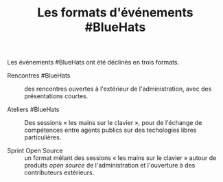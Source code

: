 #+title: Les formats d'événements #BlueHats

Les événements #BlueHats ont été déclinés en trois formats.

- Rencontres #BlueHats :: des rencontres ouvertes à l'extérieur de
  l'administration, avec des présentations courtes.

- Ateliers #BlueHats :: Des sessions « les mains sur le clavier »,
  pour de l'échange de compétences entre agents publics sur des
  techologies libres particulières.

- Sprint Open Source :: un format mêlant des sessions « les mains sur
  le clavier » autour de produits /open source/ de l'administration et
  l'ouverture à des contributeurs extérieurs.

** COMMENT Rencontres #BlueHats

** COMMENT Ateliers #BlueHats 

** COMMENT Sprint Open Source
